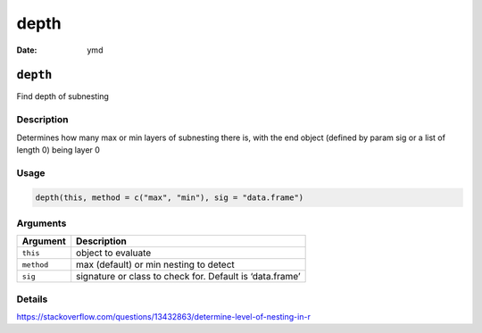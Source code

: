 =====
depth
=====

:Date: ymd

``depth``
=========

Find depth of subnesting

Description
-----------

Determines how many max or min layers of subnesting there is, with the
end object (defined by param sig or a list of length 0) being layer 0

Usage
-----

.. code:: r

   depth(this, method = c("max", "min"), sig = "data.frame")

Arguments
---------

+-------------------------------+--------------------------------------+
| Argument                      | Description                          |
+===============================+======================================+
| ``this``                      | object to evaluate                   |
+-------------------------------+--------------------------------------+
| ``method``                    | max (default) or min nesting to      |
|                               | detect                               |
+-------------------------------+--------------------------------------+
| ``sig``                       | signature or class to check for.     |
|                               | Default is ‘data.frame’              |
+-------------------------------+--------------------------------------+

Details
-------

https://stackoverflow.com/questions/13432863/determine-level-of-nesting-in-r
